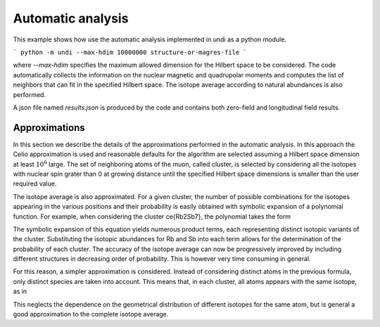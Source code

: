 Automatic analysis
================================

This example shows how use the automatic analysis implemented in undi as a python module.

```
python -m undi --max-hdim 10000000 structure-or-magres-file
```

where `--max-hdim` specifies the maximum allowed dimension for the Hilbert space to be considered.
The code automatically collects the information on the nuclear magnetic and
quadrupolar moments and computes the list of neighbors that can fit in the
specified Hilbert space. The isotope average according to natural abundances
is also performed.

A json file named `results.json` is produced by the code and contains
both zero-field and longitudinal field results.


Approximations
--------------

In this section we describe the details of the approximations performed in the
automatic analysis.
In this approach the Celio approximation is used and reasonable defaults
for the algorithm are selected assuming a Hilbert space dimension at least :math:`10^6` large.
The set of neighboring atoms of the muon, called cluster,
is selected by considering all the isotopes
with nuclear spin grater than 0 at growing distance until
the specified Hilbert space dimensions is smaller than the user required value.


The isotope average is also approximated. For a given cluster, the number
of possible combinations for the isotopes appearing in the various
positions and their probability is easily obtained with
symbolic expansion of a polynomial function.
For example, when considering the cluster \ce{Rb2Sb7}, the polynomial takes the form

.. math::
   :label: total_isotope_avg

    ({}^{85}\text{Rb} + {}^{87}\text{Rb})^{2} \times ({}^{121}\text{Sb} + {}^{123}\text{Sb})^{7}

The symbolic expansion of this equation yields numerous product terms,
each representing distinct isotopic variants of the cluster.
Substituting the isotopic abundances for Rb and Sb
into each term allows for the determination of the probability of each cluster.
The accuracy of the isotope average can now be progressively improved
by including different structures in decreasing order of probability.
This is however very time consuming in general.

For this reason, a simpler approximation is considered. Instead of considering distinct atoms
in the previous formula, only distinct species are taken into account.
This means that, in each cluster, all atoms appears with the same isotope, as in

.. math::
   :label: total_isotope_avg

    ({}^{85}\text{Rb} + {}^{87}\text{Rb}) \times ({}^{121}\text{Sb} + {}^{123}\text{Sb})


This neglects the dependence on the geometrical distribution of different isotopes for
the same atom, but is general a good approximation to the complete isotope average.
